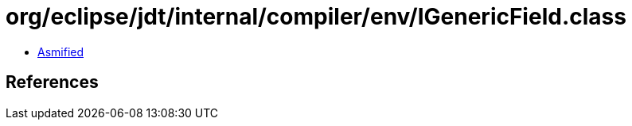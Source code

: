 = org/eclipse/jdt/internal/compiler/env/IGenericField.class

 - link:IGenericField-asmified.java[Asmified]

== References

